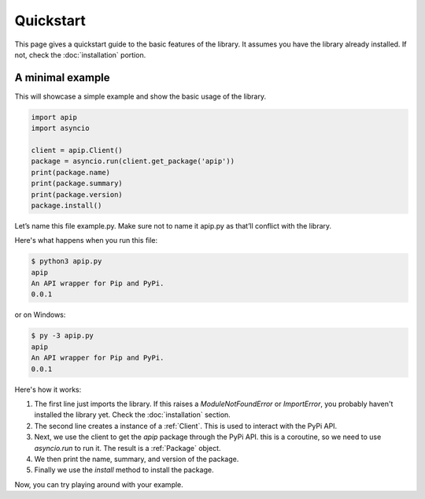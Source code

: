 Quickstart
==========

This page gives a quickstart guide to the basic features of the library.
It assumes you have the library already installed. If not, check the :doc:`installation`
portion.

A minimal example
-----------------
This will showcase a simple example and show the basic usage of the library.

.. code-block:: python

    import apip
    import asyncio

    client = apip.Client()
    package = asyncio.run(client.get_package('apip'))
    print(package.name)
    print(package.summary)
    print(package.version)
    package.install()

Let’s name this file example.py. Make sure not to name it apip.py as that’ll conflict with the library.

Here's what happens when you run this file:

.. code-block:: shell

    $ python3 apip.py
    apip
    An API wrapper for Pip and PyPi.
    0.0.1

or on Windows:

.. code-block:: shell

    $ py -3 apip.py
    apip
    An API wrapper for Pip and PyPi.
    0.0.1

Here's how it works:

1. The first line just imports the library. If this raises a
   `ModuleNotFoundError` or `ImportError`, you probably haven't installed the library yet.
   Check the :doc:`installation` section.
2. The second line creates a instance of a :ref:`Client`. This is used to interact
   with the PyPi API.
3. Next, we use the client to get the `apip` package through the PyPi API.
   this is a coroutine, so we need to use `asyncio.run` to run it.
   The result is a :ref:`Package` object.
4. We then print the name, summary, and version of the package.
5. Finally we use the `install` method to install the package.

Now, you can try playing around with your example.
